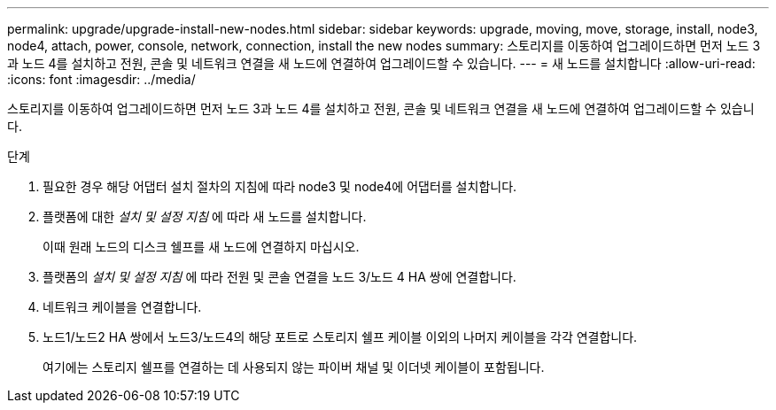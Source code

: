 ---
permalink: upgrade/upgrade-install-new-nodes.html 
sidebar: sidebar 
keywords: upgrade, moving, move, storage, install, node3, node4, attach, power, console, network, connection, install the new nodes 
summary: 스토리지를 이동하여 업그레이드하면 먼저 노드 3과 노드 4를 설치하고 전원, 콘솔 및 네트워크 연결을 새 노드에 연결하여 업그레이드할 수 있습니다. 
---
= 새 노드를 설치합니다
:allow-uri-read: 
:icons: font
:imagesdir: ../media/


[role="lead"]
스토리지를 이동하여 업그레이드하면 먼저 노드 3과 노드 4를 설치하고 전원, 콘솔 및 네트워크 연결을 새 노드에 연결하여 업그레이드할 수 있습니다.

.단계
. 필요한 경우 해당 어댑터 설치 절차의 지침에 따라 node3 및 node4에 어댑터를 설치합니다.
. 플랫폼에 대한 _설치 및 설정 지침_ 에 따라 새 노드를 설치합니다.
+
이때 원래 노드의 디스크 쉘프를 새 노드에 연결하지 마십시오.

. 플랫폼의 _설치 및 설정 지침_ 에 따라 전원 및 콘솔 연결을 노드 3/노드 4 HA 쌍에 연결합니다.
. 네트워크 케이블을 연결합니다.
. 노드1/노드2 HA 쌍에서 노드3/노드4의 해당 포트로 스토리지 쉘프 케이블 이외의 나머지 케이블을 각각 연결합니다.
+
여기에는 스토리지 쉘프를 연결하는 데 사용되지 않는 파이버 채널 및 이더넷 케이블이 포함됩니다.


